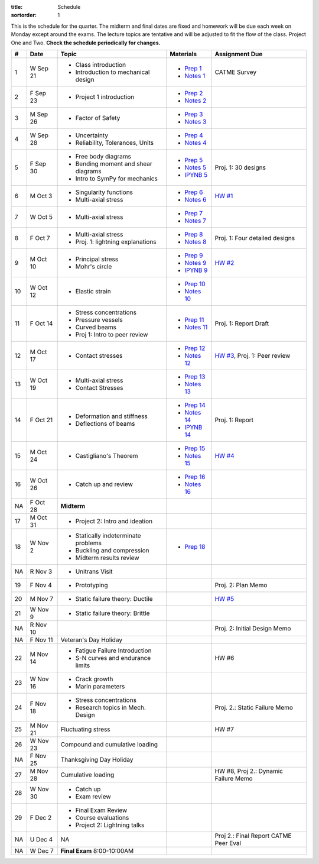 :title: Schedule
:sortorder: 1

This is the schedule for the quarter. The midterm and final dates are fixed and
homework will be due each week on Monday except around the exams. The lecture
topics are tentative and will be adjusted to fit the flow of the class. Project
One and Two. **Check the schedule periodically for changes.**

== ==========  ====================================  ================  =====
#  Date        Topic                                 Materials         Assignment Due
== ==========  ====================================  ================  =====
1  W Sep 21    - Class introduction                  - `Prep 1`_       CATME Survey
               - Introduction to mechanical design   - `Notes 1`_
2  F Sep 23    - Project 1 introduction              - `Prep 2`_
                                                     - `Notes 2`_
-- ----------  ------------------------------------  ----------------  -----
3  M Sep 26    - Factor of Safety                    - `Prep 3`_
                                                     - `Notes 3`_
4  W Sep 28    - Uncertainty                         - `Prep 4`_
               - Reliability, Tolerances, Units      - `Notes 4`_
5  F Sep 30    - Free body diagrams                  - `Prep 5`_       Proj. 1: 30 designs
               - Bending moment and shear diagrams   - `Notes 5`_
               - Intro to SymPy for mechanics        - `IPYNB 5`_
-- ----------  ------------------------------------  ----------------  -----
6  M Oct 3     - Singularity functions               - `Prep 6`_       `HW #1`_
               - Multi-axial stress                  - `Notes 6`_
7  W Oct 5     - Multi-axial stress                  - `Prep 7`_
                                                     - `Notes 7`_
8  F Oct 7     - Multi-axial stress                  - `Prep 8`_
               - Proj. 1: lightning explanations     - `Notes 8`_      Proj. 1: Four detailed designs
-- ----------  ------------------------------------  ----------------  -----
9  M Oct 10    - Principal stress                    - `Prep 9`_       `HW #2`_
               - Mohr's circle                       - `Notes 9`_
                                                     - `IPYNB 9`_
10 W Oct 12    - Elastic strain                      - `Prep 10`_
                                                     - `Notes 10`_
11 F Oct 14    - Stress concentrations               - `Prep 11`_      Proj. 1: Report Draft
               - Pressure vessels                    - `Notes 11`_
               - Curved beams
               - Proj 1: Intro to peer review
-- ----------  ------------------------------------  ----------------  -----
12 M Oct 17    - Contact stresses                    - `Prep 12`_      `HW #3`_, Proj. 1: Peer review
                                                     - `Notes 12`_
13 W Oct 19    - Multi-axial stress                  - `Prep 13`_
               - Contact Stresses                    - `Notes 13`_
14 F Oct 21    - Deformation and stiffness           - `Prep 14`_      Proj. 1: Report
               - Deflections of beams                - `Notes 14`_
                                                     - `IPYNB 14`_
-- ----------  ------------------------------------  ----------------  -----
15 M Oct 24    - Castigliano's Theorem               - `Prep 15`_      `HW #4`_
                                                     - `Notes 15`_
16 W Oct 26    - Catch up and review                 - `Prep 16`_
                                                     - `Notes 16`_
NA F Oct 28    **Midterm**
-- ----------  ------------------------------------  ----------------  -----
17 M Oct 31    - Project 2: Intro and ideation
18 W Nov 2     - Statically indeterminate problems   - `Prep 18`_
               - Buckling and compression
               - Midterm results review
NA R Nov 3     - Unitrans Visit
19 F Nov 4     - Prototyping                                           Proj. 2: Plan Memo
-- ----------  ------------------------------------  ----------------  -----
20 M Nov 7     - Static failure theory: Ductile                        `HW #5`_
21 W Nov 9     - Static failure theory: Brittle
NA R Nov 10                                                            Proj. 2: Initial Design Memo
NA F Nov 11    Veteran's Day Holiday
-- ----------  ------------------------------------  ----------------  -----
22 M Nov 14    - Fatigue Failure Introduction                          HW #6
               - S-N curves and endurance limits
23 W Nov 16    - Crack growth
               - Marin parameters
24 F Nov 18    - Stress concentrations                                 Proj. 2.: Static Failure Memo
               - Research topics in Mech. Design
-- ----------  ------------------------------------  ----------------  -----
25 M Nov 21    Fluctuating stress                                      HW #7
26 W Nov 23    Compound and cumulative loading
NA F Nov 25    Thanksgiving Day Holiday
-- ----------  ------------------------------------  ----------------  -----
27 M Nov 28    Cumulative loading                                      HW #8, Proj 2.: Dynamic Failure Memo
28 W Nov 30    - Catch up
               - Exam review
29 F Dec 2     - Final Exam Review
               - Course evaluations
               - Project 2: Lightning talks
-- ----------  ------------------------------------  ----------------  -----
NA U Dec 4     NA                                                      Proj 2.: Final Report
                                                                       CATME Peer Eval
NA W Dec 7     **Final Exam** 8:00-10:00AM
== ==========  ====================================  ================  =====

.. _Prep 1: {filename}/pages/materials/prep-01.rst
.. _Prep 2: {filename}/pages/materials/prep-02.rst
.. _Prep 3: {filename}/pages/materials/prep-03.rst
.. _Prep 4: {filename}/pages/materials/prep-04.rst
.. _Prep 5: {filename}/pages/materials/prep-05.rst
.. _Prep 6: {filename}/pages/materials/prep-06.rst
.. _Prep 7: {filename}/pages/materials/prep-07.rst
.. _Prep 8: {filename}/pages/materials/prep-08.rst
.. _Prep 9: {filename}/pages/materials/prep-09.rst
.. _Prep 10: {filename}/pages/materials/prep-10.rst
.. _Prep 11: {filename}/pages/materials/prep-11.rst
.. _Prep 12: {filename}/pages/materials/prep-12.rst
.. _Prep 13: {filename}/pages/materials/prep-13.rst
.. _Prep 14: {filename}/pages/materials/prep-14.rst
.. _Prep 15: {filename}/pages/materials/prep-15.rst
.. _Prep 16: {filename}/pages/materials/prep-16.rst
.. _Prep 18: {filename}/pages/materials/prep-18.rst

.. _Plan 1: {filename}/pages/materials/plan-01.rst

.. _Notes 1: {attach}/materials/notes-01.pdf
.. _Notes 2: {attach}/materials/notes-02.pdf
.. _Notes 3: {attach}/materials/notes-03.pdf
.. _Notes 4: {attach}/materials/notes-04.pdf
.. _Notes 5: {attach}/materials/notes-05.pdf
.. _Notes 6: {attach}/materials/notes-06.pdf
.. _Notes 7: {attach}/materials/notes-07.pdf
.. _Notes 8: {attach}/materials/notes-08.pdf
.. _Notes 9: {attach}/materials/notes-09.pdf
.. _Notes 10: {attach}/materials/notes-10.pdf
.. _Notes 11: {attach}/materials/notes-11.pdf
.. _Notes 12: {attach}/materials/notes-12.pdf
.. _Notes 13: {attach}/materials/notes-13.pdf
.. _Notes 14: {attach}/materials/notes-14.pdf
.. _Notes 15: {attach}/materials/notes-15.pdf
.. _Notes 16: {attach}/materials/notes-16.pdf

.. _HW #1: {filename}/pages/homework/hw-01.rst
.. _HW #2: {filename}/pages/homework/hw-02.rst
.. _HW #3: {filename}/pages/homework/hw-03.rst
.. _HW #4: {filename}/pages/homework/hw-04.rst
.. _HW #5: {filename}/pages/homework/hw-05.rst

.. _IPYNB 5: http://nbviewer.jupyter.org/github/moorepants/eme150a/blob/master/content/materials/notebooks/sympy_for_mechanics.ipynb
.. _IPYNB 9: http://nbviewer.jupyter.org/github/moorepants/eme150a/blob/master/content/materials/notebooks/principal_stresses.ipynb
.. _IPYNB 14: http://nbviewer.jupyter.org/github/moorepants/eme150a/blob/master/content/materials/notebooks/superposition_and_max_deflection.ipynb
